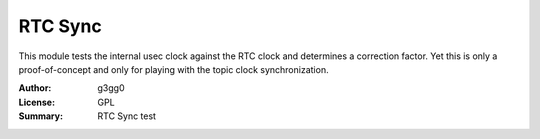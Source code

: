 RTC Sync
========

This module tests the internal usec clock against the RTC clock and determines a correction factor.
Yet this is only a proof-of-concept and only for playing with the topic clock synchronization.

:Author: g3gg0
:License: GPL
:Summary: RTC Sync test
